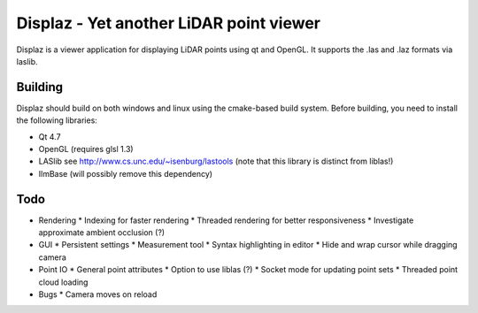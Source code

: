 ========================================
Displaz - Yet another LiDAR point viewer
========================================

Displaz is a viewer application for displaying LiDAR points using qt and
OpenGL.  It supports the .las and .laz formats via laslib.


Building
--------

Displaz should build on both windows and linux using the cmake-based build
system.  Before building, you need to install the following libraries:

* Qt 4.7
* OpenGL (requires glsl 1.3)
* LASlib see http://www.cs.unc.edu/~isenburg/lastools
  (note that this library is distinct from liblas!)
* IlmBase (will possibly remove this dependency)


Todo
----

* Rendering
  * Indexing for faster rendering
  * Threaded rendering for better responsiveness
  * Investigate approximate ambient occlusion (?)
* GUI
  * Persistent settings
  * Measurement tool
  * Syntax highlighting in editor
  * Hide and wrap cursor while dragging camera
* Point IO
  * General point attributes
  * Option to use liblas (?)
  * Socket mode for updating point sets
  * Threaded point cloud loading

* Bugs
  * Camera moves on reload
